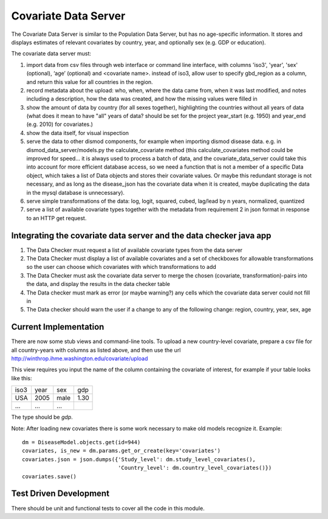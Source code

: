 =====================
Covariate Data Server
=====================

The Covariate Data Server is similar to the Population Data Server,
but has no age-specific information.  It stores and displays estimates
of relevant covariates by country, year, and optionally sex (e.g. GDP or education).

The covariate data server must:

1. import data from csv files through web interface or command line interface, with columns 'iso3', 'year', 'sex' (optional), ‘age’ (optional) and <covariate name>.  instead of iso3, allow user to specify gbd_region as a column, and return this value for all countries in the region.

2. record metadata about the upload: who, when, where the data came from, when it was last modified, and notes including a description, how the data was created, and how the missing values were filled in

3. show the amount of data by country (for all sexes together), highlighting the countries without all years of data (what does it mean to have "all" years of data? should be set for the project year_start (e.g. 1950) and year_end (e.g. 2010) for covariates.)

4. show the data itself, for visual inspection

5. serve the data to other dismod components, for example when
   importing dismod disease data.  e.g. in dismod_data_server/models.py the calculate_covariate method (this calculate_covariates method could be improved for speed...  it is always used to process a batch of data, and the covariate_data_server could take this into account for more efficient database access, so we need a function that is not a member of a specific Data object, which takes a list of Data objects and stores their covariate values.  Or maybe this redundant storage is not necessary, and as long as the disease_json has the covariate data when it is created, maybe duplicating the data in the mysql database is unnecessary).  

6. serve simple transformations of the data: log, logit, squared, cubed, lag/lead by n years, normalized, quantized

7. serve a list of available covariate types together with the metadata from requirement 2 in json format in response to an HTTP get request.

Integrating the covariate data server and the data checker java app
-------------------------------------------------------------------

1. The Data Checker must request a list of available covariate types from the data server

2. The Data Checker must display a list of available covariates and a set of checkboxes for allowable transformations so the user can choose which covariates with which transformations to add

3. The Data Checker must ask the covariate data server to merge the chosen (covariate, transformation)-pairs into the data, and display the results in the data checker table

4. The Data checker must mark as error (or maybe warning?) any cells which the covariate data server could not fill in

5. The Data checker should warn the user if a change to any of the following change: region, country, year, sex, age

Current Implementation
----------------------

There are now some stub views and command-line tools.  To upload a new
country-level covariate, prepare a csv file for all country-years with
columns as listed above, and then use the url http://winthrop.ihme.washington.edu/covariate/upload

This view requires you input the name of the column containing the covariate of interest, for example if your table looks like this:

+------+------+------+------+
| iso3 | year | sex  | gdp  |
+------+------+------+------+
| USA  | 2005 | male | 1.30 |
+------+------+------+------+
| ...  | ...  | ...  |      |
+------+------+------+------+

The type should be `gdp`.

Note: After loading new covariates there is some work necessary to make old models recognize it.  Example::

    dm = DiseaseModel.objects.get(id=944)
    covariates, is_new = dm.params.get_or_create(key='covariates')
    covariates.json = json.dumps({'Study_level': dm.study_level_covariates(),
                                  'Country_level': dm.country_level_covariates()})
    covariates.save()


Test Driven Development
-----------------------

There should be unit and functional tests to cover all the code in
this module.
